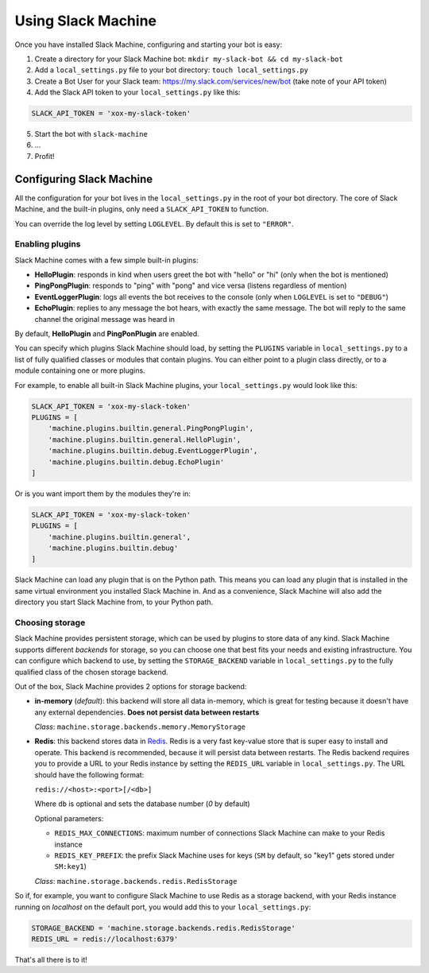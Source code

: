 .. _usage:

Using Slack Machine
===================

Once you have installed Slack Machine, configuring and starting your bot is easy:

1. Create a directory for your Slack Machine bot: ``mkdir my-slack-bot && cd my-slack-bot``
2. Add a ``local_settings.py`` file to your bot directory: ``touch local_settings.py``
3. Create a Bot User for your Slack team: https://my.slack.com/services/new/bot (take note of your API token)
4. Add the Slack API token to your ``local_settings.py`` like this:

.. code-block:: python
    
    SLACK_API_TOKEN = 'xox-my-slack-token'

5. Start the bot with ``slack-machine``
6. \...
7. Profit!

Configuring Slack Machine
-------------------------

All the configuration for your bot lives in the ``local_settings.py`` in the root of your bot 
directory. The core of Slack Machine, and the built-in plugins, only need a ``SLACK_API_TOKEN`` 
to function.

You can override the log level by setting ``LOGLEVEL``. By default this is set to ``"ERROR"``.

Enabling plugins
""""""""""""""""

Slack Machine comes with a few simple built-in plugins:

- **HelloPlugin**: responds in kind when users greet the bot with "hello" or "hi" (only when the 
  bot is mentioned)
- **PingPongPlugin**: responds to "ping" with "pong" and vice versa (listens regardless of mention)
- **EventLoggerPlugin**: logs all events the bot receives to the console (only when ``LOGLEVEL`` is 
  set to ``"DEBUG"``)
- **EchoPlugin**: replies to any message the bot hears, with exactly the same message. The bot will 
  reply to the same channel the original message was heard in

By default, **HelloPlugin** and **PingPonPlugin** are enabled.

You can specify which plugins Slack Machine should load, by setting the ``PLUGINS`` variable in 
``local_settings.py`` to a list of fully qualified classes or modules that contain plugins. 
You can either point to a plugin class directly, or to a module containing one or more plugins.

For example, to enable all built-in Slack Machine plugins, your ``local_settings.py`` would look like this:

.. code-block:: python
    
    SLACK_API_TOKEN = 'xox-my-slack-token'
    PLUGINS = [
        'machine.plugins.builtin.general.PingPongPlugin',
        'machine.plugins.builtin.general.HelloPlugin',
        'machine.plugins.builtin.debug.EventLoggerPlugin',
        'machine.plugins.builtin.debug.EchoPlugin'
    ]

Or is you want import them by the modules they're in:

.. code-block:: python
    
    SLACK_API_TOKEN = 'xox-my-slack-token'
    PLUGINS = [
        'machine.plugins.builtin.general',
        'machine.plugins.builtin.debug'
    ]

Slack Machine can load any plugin that is on the Python path. This means you can load any plugin that 
is installed in the same virtual environment you installed Slack Machine in. And as a convenience, 
Slack Machine will also add the directory you start Slack Machine from, to your Python path.

Choosing storage
""""""""""""""""

Slack Machine provides persistent storage, which can be used by plugins to store data of any kind. 
Slack Machine supports different *backends* for storage, so you can choose one that best fits your 
needs and existing infrastructure. You can configure which backend to use, by setting the 
``STORAGE_BACKEND`` variable in ``local_settings.py`` to the fully qualified class of the chosen 
storage backend.

Out of the box, Slack Machine provides 2 options for storage backend:

- **in-memory** (*default*): this backend will store all data in-memory, which is great for testing because 
  it doesn't have any external dependencies. **Does not persist data between restarts**
  
  *Class*: ``machine.storage.backends.memory.MemoryStorage``

- **Redis**: this backend stores data in `Redis`_. Redis is a very fast key-value store that is super 
  easy to install and operate. This backend is recommended, because it will persist data between restarts. 
  The Redis backend requires you to provide a URL to your Redis instance by setting the ``REDIS_URL`` 
  variable in ``local_settings.py``. The URL should have the following format:

  ``redis://<host>:<port>[/<db>]``

  Where ``db`` is optional and sets the database number (*0* by default)

  Optional parameters:

  - ``REDIS_MAX_CONNECTIONS``: maximum number of connections Slack Machine can make to your Redis instance
  - ``REDIS_KEY_PREFIX``: the prefix Slack Machine uses for keys (``SM`` by default, so "key1" gets 
    stored under ``SM:key1``)

  *Class*: ``machine.storage.backends.redis.RedisStorage``

So if, for example, you want to configure Slack Machine to use Redis as a storage backend, with your Redis 
instance running on *localhost* on the default port, you would add this to your ``local_settings.py``:

.. code-block:: python
    
    STORAGE_BACKEND = 'machine.storage.backends.redis.RedisStorage'
    REDIS_URL = redis://localhost:6379'

.. _Redis: https://redis.io/

That's all there is to it!
